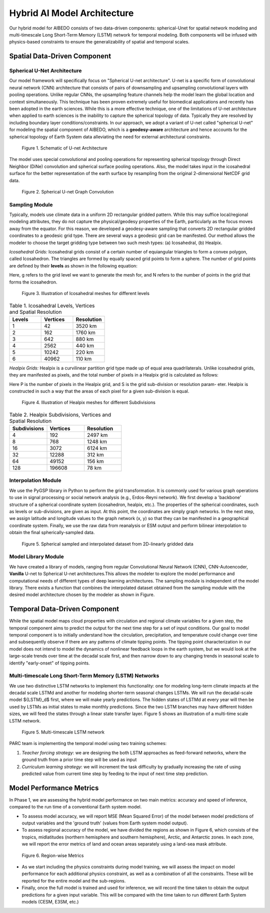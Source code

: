 .. _aibedo_architecture:


Hybrid AI Model Architecture
============================



Our hybrid model for AIBEDO consists of two data-driven components: spherical-Unet for spatial network modeling and multi-timescale Long Short-Term Memory (LSTM) network for temporal modeling. Both components will be infused with physics-based constraints to ensure the generalizability of spatial and temporal scales. 

Spatial Data-Driven Component
-----------------------------

Spherical U-Net Architecture
~~~~~~~~~~~~~~~~~~~~~~~~~~~~

Our model framework will specifically focus on "Spherical U-net architecture". U-net is a specific form of convolutional neural network (CNN) architecture that consists of pairs of downsampling and upsampling convolutional layers with pooling operations. Unlike regular CNNs, the upsampling feature channels help the model learn the global location and context simultaneously. This technique has been proven extremely useful for biomedical applications and recently has been adopted in the earth sciences. While this is a more effective technique, one of the limitations of U-net architecture when applied to earth sciences is the inability to capture the spherical topology of data. Typically they are resolved by including boundary layer conditions/constraints. In our approach, we adopt a variant of U-net called "spherical U-net" for modeling the spatial component of AIBEDO, which is a **geodesy-aware** architecture and hence accounts for the spherical topology of Earth System data alleviating the need for external architectural constraints.

.. figure::
	u-net.png

  Figure 1. Schematic of U-net Architecture

The model uses special convolutional and pooling operations for representing spherical topology through Direct Neighbor (DiNe) convolution and spherical surface pooling operations. Also, the model takes input in the icosahedral surface for the better representation of the earth surface by resampling from the original 2-dimensional NetCDF grid data. 

.. figure::
	images/sphericalunet.png

  Figure 2. Spherical U-net Graph Convolution


Sampling Module
~~~~~~~~~~~~~~~

Typically, models use climate data in a uniform 2D rectangular gridded pattern. While this may suffice local/regional modeling attributes, they do not capture the physical/geodesy properties of the Earth, particularly as the focus moves away from the equator. For this reason, we developed a geodesy-aware sampling that converts 2D rectangular gridded coordinates to a geodesic grid type. There are several ways a geodesic grid can be manifested. Our method allows the modeler to choose the target gridding type between two such mesh types: (a) Icosahedral, (b) Healpix.

*Icosahedral Grids:* Icosahedral grids consist of a certain number of equiangular triangles to form a convex polygon, called Icosahedron. The triangles are formed by equally spaced grid points to form a sphere. The number of grid points are defined by their **levels** as shown in the following equation:

.. image::
	images/icoeq.png

Here, g refers to the grid level we want to generate the mesh for, and N refers to the number of points
in the grid that forms the icosahedron.

.. figure::
	images/icoshLevels.png
  :scale: 50 %

  Figure 3. Illustration of Icosahedral meshes for different levels

.. list-table:: Table 1. Icosahedral Levels, Vertices and Spatial Resolution
   :widths: 20 20 20
   :header-rows: 1

   * - Levels
     - Vertices
     - Resolution
   * - 1
     - 42
     - 3520 km
   * - 2
     - 162
     - 1760 km
   * - 3 
     - 642 
     - 880 km
   * - 4
     - 2562
     - 440 km
   * - 5
     - 10242
     - 220 km
   * - 6
     - 40962
     - 110 km

*Healpix Grids:* Healpix is a curvilinear partition grid type made up of equal area quadrilaterals. Unlike icosahedral grids, they are manifested as pixels, and the total number of pixels in a Healpix grid is calculated as follows:

.. image::
	images/healpixeq.png

Here P is the number of pixels in the Healpix grid, and S is the grid sub-division or resolution param-
eter. Healpix is constructed in such a way that the areas of each pixel for a given sub-division is equal.

.. figure::
	images/healpixMesh.png
  :scale: 25 %

  Figure 4. Illustration of Healpix meshes for different Subdivisions

.. list-table:: Table 2. Healpix Subdivisions, Vertices and Spatial Resolution
   :widths: 20 20 20
   :header-rows: 1

   * - Subdivisions
     - Vertices
     - Resolution
   * - 4
     - 192
     - 2497 km
   * - 8
     - 768
     - 1248 km
   * - 16
     - 3072
     - 6124 km
   * - 32
     - 12288
     - 312 km
   * - 64
     - 49152
     - 156 km
   * - 128
     - 196608
     - 78 km

Interpolation Module
~~~~~~~~~~~~~~~~~~~~

We use the PyGSP library in Python to perform the grid transformation. It is commonly used for various graph operations to use in signal processing or social network analysis (e.g., Erdos-Reyni network). We first develop a 'backbone' structure of a spherical coordinate system (icosahedron, healpix, etc.). The properties of the spherical coordinates, such as levels or sub-divisions, are given as input. At this point, the coordinates are simply graph networks. In the next step, we assign latitude and longitude values to the graph network (x, y) so that they can be manifested in a geographical coordinate system. Finally, we use the raw data from reanalysis or ESM output and perform bilinear interpolation to obtain the final spherically-sampled data. 

.. figure::
	images/interpolated.png

  Figure 5. Spherical sampled and interpolated dataset from 2D-linearly gridded data

Model Library Module
~~~~~~~~~~~~~~~~~~~~~

We have created a library of models, ranging from regular Convolutional Neural Network (CNN), CNN-Autoencoder, **Vanilla** U-net to Spherical U-net architectures.This allows the modeler to explore the model performance and computational needs of different types of deep learning architectures. The sampling module is independent of the model library. There exists a function that combines the interpolated dataset obtained from the sampling module with the desired model architecture chosen by the modeler as shown in Figure. 

Temporal Data-Driven Component
------------------------------

While the spatial model maps cloud properties with circulation and regional climate variables for a given step, the temporal component aims to predict the output for the next time step for a set of input conditions. Our goal to model temporal component is to initially understand how the circulation, precipitation, and temperature could change over time and subsequently observe if there are any patterns of climate tipping points. The tipping point characterization in our model does not intend to model the dynamics of nonlinear feedback loops in the earth system, but we would look at the large-scale trends over time at the decadal scale first, and then narrow down to any changing trends in seasonal scale to identify "early-onset" of tipping points. 

Multi-timescale Long Short-Term Memory (LSTM) Networks
~~~~~~~~~~~~~~~~~~~~~~~~~~~~~~~~~~~~~~~~~~~~~~~~~~~~~~

We use two distinctive LSTM networks to implement this functionality: one for modeling long-term climate impacts at the decadal scale LSTMd and another for modeling shorter-term seasonal changes LSTMs. We will run the decadal-scale model ${LSTM}_d$ first, where we will make yearly predictions. The hidden states of LSTMd at every year will then be used by LSTMs as initial states to make monthly predictions. Since the two LSTM branches may have different hidden sizes, we will feed the states through a linear state transfer layer. Figure 5 shows an illustration of a multi-time scale LSTM network. 

.. figure::
	images/mutilstm.png

  Figure 5. Multi-timescale LSTM network

PARC team is implementing the temporal model using two training schemes: 

#. *Teacher forcing strategy*: we are designing the both LSTM approaches as feed-forward networks, where the ground truth from a prior time step will be used as input
#. *Curriculum learning strategy*: we will increment the task difficulty by gradually increasing the rate of using predicted value from current time step by feeding to the input of next time step prediction.

Model Performance Metrics
-------------------------

In Phase 1, we are assessing the hybrid model performance on two main metrics: accuracy and speed of inference, compared to the run time of a conventional Earth system model. 

* To assess model accuracy, we will report MSE (Mean Squared Error) of the model between model predictions of output variables and the 'ground truth' (values from Earth system model output). 
* To assess regional accuracy of the model, we have divided the regions as shown in Figure 6, which consists of the tropics, midlatitudes (northern hemisphere and southern hemisphere), Arctic, and Antarctic zones. In each zone, we will report the error metrics of land and ocean areas separately using a land-sea mask attribute. 

.. figure::
	images/regions_metrics.png

  Figure 6. Region-wise Metrics
      
* As we start including the physics constraints during model training, we will assess the impact on model performance for each additional physics constraint, as well as a combination of all the constraints. These will be reported for the entire model and the sub-regions.
* Finally, once the full model is trained and used for inference, we will record the time taken to obtain the output predictions for a given input variable. This will be compared with the time taken to run different Earth System models (CESM, E3SM, etc.)


